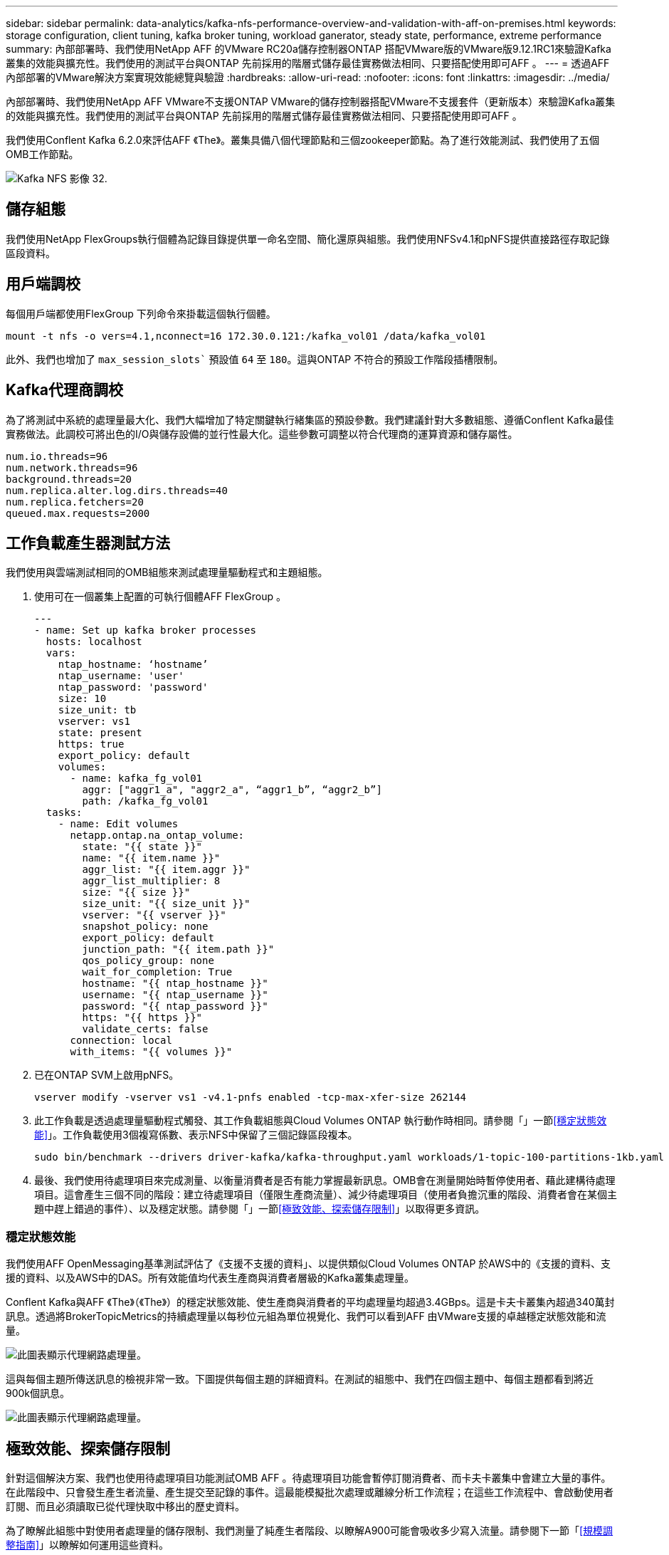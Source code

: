 ---
sidebar: sidebar 
permalink: data-analytics/kafka-nfs-performance-overview-and-validation-with-aff-on-premises.html 
keywords: storage configuration, client tuning, kafka broker tuning, workload ganerator, steady state, performance, extreme performance 
summary: 內部部署時、我們使用NetApp AFF 的VMware RC20a儲存控制器ONTAP 搭配VMware版的VMware版9.12.1RC1來驗證Kafka叢集的效能與擴充性。我們使用的測試平台與ONTAP 先前採用的階層式儲存最佳實務做法相同、只要搭配使用即可AFF 。 
---
= 透過AFF 內部部署的VMware解決方案實現效能總覽與驗證
:hardbreaks:
:allow-uri-read: 
:nofooter: 
:icons: font
:linkattrs: 
:imagesdir: ../media/


[role="lead"]
內部部署時、我們使用NetApp AFF VMware不支援ONTAP VMware的儲存控制器搭配VMware不支援套件（更新版本）來驗證Kafka叢集的效能與擴充性。我們使用的測試平台與ONTAP 先前採用的階層式儲存最佳實務做法相同、只要搭配使用即可AFF 。

我們使用Conflent Kafka 6.2.0來評估AFF 《The》。叢集具備八個代理節點和三個zookeeper節點。為了進行效能測試、我們使用了五個OMB工作節點。

image::kafka-nfs-image32.png[Kafka NFS 影像 32.]



== 儲存組態

我們使用NetApp FlexGroups執行個體為記錄目錄提供單一命名空間、簡化還原與組態。我們使用NFSv4.1和pNFS提供直接路徑存取記錄區段資料。



== 用戶端調校

每個用戶端都使用FlexGroup 下列命令來掛載這個執行個體。

....
mount -t nfs -o vers=4.1,nconnect=16 172.30.0.121:/kafka_vol01 /data/kafka_vol01
....
此外、我們也增加了 `max_session_slots`` 預設值 `64` 至 `180`。這與ONTAP 不符合的預設工作階段插槽限制。



== Kafka代理商調校

為了將測試中系統的處理量最大化、我們大幅增加了特定關鍵執行緒集區的預設參數。我們建議針對大多數組態、遵循Conflent Kafka最佳實務做法。此調校可將出色的I/O與儲存設備的並行性最大化。這些參數可調整以符合代理商的運算資源和儲存屬性。

....
num.io.threads=96
num.network.threads=96
background.threads=20
num.replica.alter.log.dirs.threads=40
num.replica.fetchers=20
queued.max.requests=2000
....


== 工作負載產生器測試方法

我們使用與雲端測試相同的OMB組態來測試處理量驅動程式和主題組態。

. 使用可在一個叢集上配置的可執行個體AFF FlexGroup 。
+
....
---
- name: Set up kafka broker processes
  hosts: localhost
  vars:
    ntap_hostname: ‘hostname’
    ntap_username: 'user'
    ntap_password: 'password'
    size: 10
    size_unit: tb
    vserver: vs1
    state: present
    https: true
    export_policy: default
    volumes:
      - name: kafka_fg_vol01
        aggr: ["aggr1_a", "aggr2_a", “aggr1_b”, “aggr2_b”]
        path: /kafka_fg_vol01
  tasks:
    - name: Edit volumes
      netapp.ontap.na_ontap_volume:
        state: "{{ state }}"
        name: "{{ item.name }}"
        aggr_list: "{{ item.aggr }}"
        aggr_list_multiplier: 8
        size: "{{ size }}"
        size_unit: "{{ size_unit }}"
        vserver: "{{ vserver }}"
        snapshot_policy: none
        export_policy: default
        junction_path: "{{ item.path }}"
        qos_policy_group: none
        wait_for_completion: True
        hostname: "{{ ntap_hostname }}"
        username: "{{ ntap_username }}"
        password: "{{ ntap_password }}"
        https: "{{ https }}"
        validate_certs: false
      connection: local
      with_items: "{{ volumes }}"
....
. 已在ONTAP SVM上啟用pNFS。
+
....
vserver modify -vserver vs1 -v4.1-pnfs enabled -tcp-max-xfer-size 262144
....
. 此工作負載是透過處理量驅動程式觸發、其工作負載組態與Cloud Volumes ONTAP 執行動作時相同。請參閱「」一節<<穩定狀態效能>>」。工作負載使用3個複寫係數、表示NFS中保留了三個記錄區段複本。
+
....
sudo bin/benchmark --drivers driver-kafka/kafka-throughput.yaml workloads/1-topic-100-partitions-1kb.yaml
....
. 最後、我們使用待處理項目來完成測量、以衡量消費者是否有能力掌握最新訊息。OMB會在測量開始時暫停使用者、藉此建構待處理項目。這會產生三個不同的階段：建立待處理項目（僅限生產商流量）、減少待處理項目（使用者負擔沉重的階段、消費者會在某個主題中趕上錯過的事件）、以及穩定狀態。請參閱「」一節<<極致效能、探索儲存限制>>」以取得更多資訊。




=== 穩定狀態效能

我們使用AFF OpenMessaging基準測試評估了《支援不支援的資料」、以提供類似Cloud Volumes ONTAP 於AWS中的《支援的資料、支援的資料、以及AWS中的DAS。所有效能值均代表生產商與消費者層級的Kafka叢集處理量。

Conflent Kafka與AFF 《The》（《The》）的穩定狀態效能、使生產商與消費者的平均處理量均超過3.4GBps。這是卡夫卡叢集內超過340萬封訊息。透過將BrokerTopicMetrics的持續處理量以每秒位元組為單位視覺化、我們可以看到AFF 由VMware支援的卓越穩定狀態效能和流量。

image::kafka-nfs-image33.png[此圖表顯示代理網路處理量。]

這與每個主題所傳送訊息的檢視非常一致。下圖提供每個主題的詳細資料。在測試的組態中、我們在四個主題中、每個主題都看到將近900k個訊息。

image::kafka-nfs-image34.png[此圖表顯示代理網路處理量。]



== 極致效能、探索儲存限制

針對這個解決方案、我們也使用待處理項目功能測試OMB AFF 。待處理項目功能會暫停訂閱消費者、而卡夫卡叢集中會建立大量的事件。在此階段中、只會發生產生者流量、產生提交至記錄的事件。這最能模擬批次處理或離線分析工作流程；在這些工作流程中、會啟動使用者訂閱、而且必須讀取已從代理快取中移出的歷史資料。

為了瞭解此組態中對使用者處理量的儲存限制、我們測量了純產生者階段、以瞭解A900可能會吸收多少寫入流量。請參閱下一節「<<規模調整指南>>」以瞭解如何運用這些資料。

在這項測量的純生產商部分期間、我們看到高尖峰處理量、使A900效能的極限推升（當其他代理商資源不飽和、無法為生產商和消費者流量提供服務時）。

image::kafka-nfs-image35.png[Kafka NFS 影像]


NOTE: 我們將此測量的訊息大小增加至16k、以限制每個訊息的開銷、並將NFS掛載點的儲存處理量最大化。

....
messageSize: 16384
consumerBacklogSizeGB: 4096
....
Conflent Kafka叢集達到4.03GBps的尖峰生產量。

....
18:12:23.833 [main] INFO WorkloadGenerator - Pub rate 257759.2 msg/s / 4027.5 MB/s | Pub err     0.0 err/s …
....
在OMB填入事件待處理項目之後、使用者流量便會重新啟動。在測量待處理項目耗盡時、我們觀察到所有主題的尖峰使用者處理量都超過20Gbps。儲存OMB記錄資料的NFS磁碟區總處理量接近30Gbps。



== 規模調整指南

Amazon Web Services提供 https://aws.amazon.com/blogs/big-data/best-practices-for-right-sizing-your-apache-kafka-clusters-to-optimize-performance-and-cost/["規模調整指南"^] 適用於Kafka叢集規模調整與擴充。

此規模提供了一種實用的公式、可用來判斷Kafka叢集的儲存處理量需求：

對於複寫係數為r的tcluster叢集所產生的彙總處理量、Broker儲存設備所接收的處理量如下：

....
t[storage] = t[cluster]/#brokers + t[cluster]/#brokers * (r-1)
          = t[cluster]/#brokers * r
....
這點可以進一步簡化：

....
max(t[cluster]) <= max(t[storage]) * #brokers/r
....
使用此公式可讓您針對ONTAP Kafka的熱階層需求、選擇適當的支援平台。

下表說明A900的預期生產商處理量、以及不同的複寫因素：

|===
| 複寫因素 | 生產商處理量（GPP） 


| 3（測量） | 3.4. 


| 2. | 5.1 


| 1. | 10.2 
|===